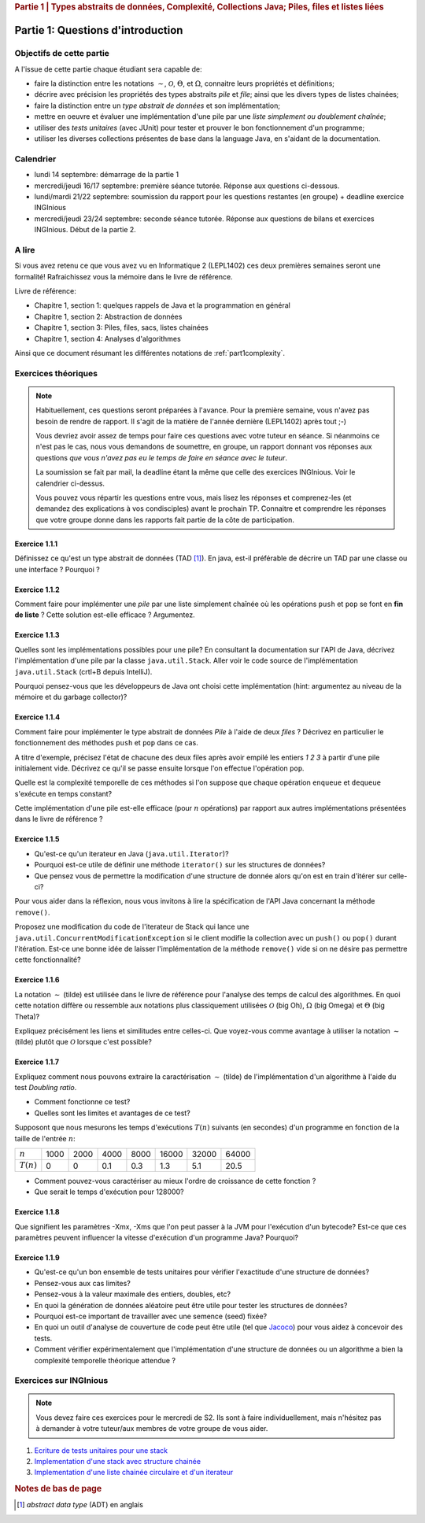 .. _part1_1:

.. rubric:: Partie 1 | Types abstraits de données, Complexité, Collections Java; Piles, files et listes liées

*************************************************************************************************
Partie 1: Questions d'introduction
*************************************************************************************************

Objectifs de cette partie
=========================

A l'issue de cette partie chaque étudiant sera capable de:

* faire la distinction entre les notations :math:`\mathcal{\sim}`, :math:`\mathcal{O}`,
  :math:`\Theta`, et :math:`\Omega`, connaitre leurs propriétés et définitions;
* décrire avec précision les propriétés des types abstraits *pile* et *file*;
  ainsi que les divers types de listes chainées;
* faire la distinction entre un *type abstrait de données* et son implémentation;
* mettre en oeuvre et évaluer une implémentation d'une pile par une *liste simplement ou doublement chaînée*;
* utiliser des *tests unitaires* (avec JUnit) pour tester et prouver le bon fonctionnement d'un programme;
* utiliser les diverses collections présentes de base dans la language Java, en s'aidant de la documentation.

Calendrier
==========

- lundi 14 septembre: démarrage de la partie 1
- mercredi/jeudi 16/17 septembre: première séance tutorée. Réponse aux questions ci-dessous.
- lundi/mardi 21/22 septembre: soumission du rapport pour les questions restantes (en groupe) + deadline exercice INGInious
- mercredi/jeudi 23/24 septembre: seconde séance tutorée. Réponse aux questions de bilans et exercices INGInious.
  Début de la partie 2.

A lire
=======================================

Si vous avez retenu ce que vous avez vu en Informatique 2 (LEPL1402) ces deux premières semaines seront une formalité!
Rafraichissez vous la mémoire dans le livre de référence.

Livre de référence:

* Chapitre 1, section 1: quelques rappels de Java et la programmation en général
* Chapitre 1, section 2: Abstraction de données
* Chapitre 1, section 3: Piles, files, sacs, listes chainées
* Chapitre 1, section 4: Analyses d'algorithmes

Ainsi que ce document résumant les différentes notations de :ref:`part1complexity`.

Exercices théoriques
====================

.. note::

    Habituellement, ces questions seront préparées à l'avance. Pour la première semaine, vous n'avez pas besoin de rendre
    de rapport. Il s'agit de la matière de l'année dernière (LEPL1402) après tout ;-)

    Vous devriez avoir assez de temps pour faire ces questions avec votre tuteur en séance.
    Si néanmoins ce n'est pas le cas, nous vous demandons de soumettre, en groupe, un rapport
    donnant vos réponses aux questions *que vous n'avez pas eu le temps de faire en séance
    avec le tuteur*.

    La soumission se fait par mail, la deadline étant la même que celle des exercices INGInious.
    Voir le calendrier ci-dessus.

    Vous pouvez vous répartir les questions entre vous, mais lisez les réponses et comprenez-les
    (et demandez des explications à vos condisciples) avant le prochain TP. Connaitre et comprendre
    les réponses que votre groupe donne dans les rapports fait partie de la côte de participation.

Exercice 1.1.1
""""""""""""""

Définissez ce qu'est un type abstrait de données (TAD [#adt]_). En java, est-il préférable de décrire un TAD par une
classe ou une interface ? Pourquoi ?

.. answer::

    Page 64 du livre. En java, on utilisera une interface, car une classe est soit

    * inutile car complétement abstraite (autant la remplacer par une interface)
    * impose déjà une méthode pour implémenter l'ADT.

    Il y a certains cas où l'on veut néanmoins utiliser une classe abstraite plutôt
    qu'une interface. Par exemple, pour réutiliser du code que l'on sait être
    commun à toute implémentation possible.

    Un exemple pratique: une classe abstraite pourrait implémenter ``isEmpty()``
    à partir de ``size()`` (``return size() == 0``).


Exercice 1.1.2
""""""""""""""

Comment faire pour implémenter une *pile* par une liste simplement chaînée où les opérations
``push`` et ``pop`` se font en **fin de liste** ? Cette solution est-elle efficace ? Argumentez.

.. answer::

    En pratique, à l'examen, il faudra l'implémenter! Rappelez aux étudiants qu'il
    faut faire plus que simplement comprendre l'idée générale.

Exercice 1.1.3
""""""""""""""

Quelles sont les implémentations possibles pour une pile? En consultant la documentation sur l'API de Java, décrivez
l'implémentation d'une pile par la classe ``java.util.Stack``. Aller voir le code source de l'implémentation
``java.util.Stack`` (crtl+B depuis IntelliJ).

Pourquoi pensez-vous que les développeurs de Java ont choisi cette implémentation
(hint: argumentez au niveau de la mémoire et du garbage collector)?

.. answer::

    Stack étends Vector, qui est un tableau contigu redimensionable.

    Evidemment, cela permet d'éviter de créer plein de petits objets "noeuds" en mémoire,
    et donc d'utiliser moins le garbage collector et le heap.

    La complexité est donc un peu plus complexe que l'habituel ":math:`\mathcal{O}(1)` pour push/pop".
    La vérité est que c'est une complexité amortie!

    C'est un bon moment pour prendre le temps d'expliquer à tout les groupes en même temps,
    au tableau, comme fonctionne un tableau redimensionnable en temps amorti constant.

    Soit un tableau de taille 1, initialement vide. On double la taille du tableau
    à chaque fois qu'il est complet:

    * insérer un élément quand le tableau n'est pas plein est en :math:`\mathcal{O}(1)`
    * dans le cas contraire, il faut faire une copie du tableau dans un nouvel emplacement
      mémoire deux fois plus grand. Une opération en :math:`\mathcal{O}(n)` où :math:`n`
      est la taille courante du tableau.

    Si on fait le calcul, en ajoutant :math:`n=2^m` objets. On va avoir une opération de redimensionnement
    quand le tableau fait une taille :math:`1, 2, 4, 8, 16, ... n/2, n`. Ce sont des puissances de deux...
    On a que

    .. math::

        \sum_{i=0}^m 2^i = 2^{m+1}-1 = 2n-1

    Autrement dit, les opérations de resize sur :math:`n` insertions sont EN TOUT en :math:`\mathcal{O}(n)`.
    Rapporté par opération, ça fait :math:`\mathcal{O}(1)`. Magie.

    Note rigolote: Java recommande d'utiliser Deque à la place de Stack.
    "Qu'est-ce que ça change?" est une bonne question à poser aux étudiants.


Exercice 1.1.4
""""""""""""""

Comment faire pour implémenter le type abstrait de données *Pile* à l'aide de deux *files* ?
Décrivez en particulier le fonctionnement des méthodes ``push`` et ``pop`` dans ce cas.

A titre d'exemple, précisez l'état de chacune des deux files après avoir empilé les entiers `1 2 3` à partir d'une pile
initialement vide. Décrivez ce qu'il se passe ensuite lorsque l'on effectue l'opération ``pop``.

Quelle est la complexité temporelle de ces méthodes si l'on suppose que chaque opération ``enqueue`` et ``dequeue``
s'exécute en temps constant?

Cette implémentation d'une pile est-elle efficace (pour :math:`n` opérations)
par rapport aux autres implémentations présentées dans le livre de référence ?


.. answer::

    Il y a plusieurs possibilités. En voici deux:

    *   Méthode 1. On maintien l'ordre FIFO dans la file 1 en permanence.

        * ``push`` pousse dans la première file (:math:`\mathcal{O}(1)`)

          .. code-block:: java

            a.add(x);

        * ``pop`` "vide" la file 1 dans la file 2, renvoie le dernier élément, puis remet tout dans la première file (:math:`\mathcal{O}(n)`)

          .. code-block:: java

            if(a.size() == 0)
                throw new EmptyStackException();
            while (a.size() != 1)
                b.add(a.remove());
            int out = a.remove();
            while (b.size() != 0)
                a.add(b.remove());
            return out;
    *   Méthode 2. On maintien l'ordre LIFO dans la file 1 en permanence.

        * ``pop`` retire un élément de la file 1 (:math:`\mathcal{O}(1)`)

          .. code-block:: java

            return a.remove();

        * ``push`` ajoute l'élément à la file 2, vide la file 1 dans la file 2, et intervertit les files. (:math:`\mathcal{O}(n)`)

          .. code-block:: java

            b.add(x);
            while (a.size() != 0)
                b.add(a.remove());
            Queue<Integer> tmp = a;
            a = b;
            b = tmp;

    Il y a beaucoup d'autres manières de faire, mais elles sont toutes en :math:`\mathcal{O}(n)` sur au moins une des deux opérations.

Exercice 1.1.5
""""""""""""""

* Qu'est-ce qu'un iterateur en Java (``java.util.Iterator``)?
* Pourquoi est-ce utile de définir une méthode ``iterator()`` sur les structures de données?
* Que pensez vous de permettre la modification d'une structure de donnée alors qu'on est en train d'itérer sur celle-ci?

Pour vous aider dans la réflexion, nous vous invitons à lire la spécification de l'API Java concernant la méthode
``remove()``.

Proposez une modification du code de l'iterateur de Stack qui lance une ``java.util.ConcurrentModificationException``
si le client modifie la collection avec un ``push()`` ou ``pop()`` durant l'itération. Est-ce une bonne idée de laisser
l'implémentation de la méthode ``remove()`` vide si on ne désire pas permettre cette fonctionnalité?

.. answer::

    Comparez avec les étudiants la complexité des trois boucles suivantes:

    .. code-block:: java

        LinkedList<Integer> list = new LinkedList<>();

        for(Integer val: list) {
            System.out.println(val);
        }

        Iterator<Integer> itr = list.iterator();
        while (itr.hasNext()) {
            Integer val = itr.next();
            System.out.println(val);
        }

        for(int i = 0; i < list.size(); i++) {
            Integer val = list.get(i);
            System.out.println(val);
        }

    Les deux premières sont équivalentes (lors de la première, Java utilise en arrière-plan
    un itérateur... c'est un sucre syntaxique): :math:`\mathcal{O}(n)` pour visiter la liste.

    Malheureusement, ``list.get(i)`` est une opération en :math:`\mathcal{O}(n)` sur une liste,
    et donc la troisième boucle est en :math:`\mathcal{O}(n^2)`!

    Cela montre l'utilité d'un itérateur. Il permet de contenir de l'information sur "où on se trouve"
    dans la structure de données, et permet d'éviter de refaire plusieurs fois le même travail.

    En ce qui concerne ``java.util.ConcurrentModificationException``, il suffit de maintenir un
    entier qui est incrémenté à chaque fois que la structure est modifiée. L'entier est copié
    quand l'itérateur est créé et comparé à chaque hasNext. S'il a changé on lance l'exception.

    Pour ``remove()``, l'API est claire, il faut lancer un UnsupportedOperationException. Sinon, comment
    se rendre compte que ça ne fonctionne pas, si ce n'est dans la douleur, le sang et les larmes?

Exercice 1.1.6
"""""""""""""""

La notation :math:`\sim` (tilde) est utilisée dans le livre de référence pour l'analyse des temps de calcul des
algorithmes. En quoi cette notation diffère ou ressemble aux notations plus classiquement utilisées :math:`\mathcal{O}`
(big Oh), :math:`\Omega` (big Omega) et :math:`\Theta` (big Theta)?

Expliquez précisément les liens et similitudes entre celles-ci.
Que voyez-vous comme avantage à utiliser la notation :math:`\sim` (tilde) plutôt que :math:`\mathcal{O}`
lorsque c'est possible?

.. answer::

    Voir le document sur les complexités: :ref:`part1complexity`.

Exercice 1.1.7
""""""""""""""

Expliquez comment nous pouvons extraire la caractérisation :math:`\sim` (tilde) de l'implémentation d'un algorithme à
l'aide du test *Doubling ratio*.

* Comment fonctionne ce test?

  .. answer::

    Si :math:`T(N)\sim aN^b\log N` alors :math:`T(2N)/T(N)\sim 2^b`.

    L'idée est donc de doubler la taille de l'entrée à chaque fois, d'en approximer la valeur de :math:`b`
    Et puis de donner une idée de l'ordre de grandeur.

* Quelles sont les limites et avantages de ce test?

  .. answer::

    L'avantage est la simplicité de l'approche, mais l'algorithme se révèle rapidement
    impraticable car les tailles d'input augmentent très vite.

    Par ailleurs, le facteur :math:`\log N` est souvent inexistant en pratique; ce n'est pas
    une méthode qui permet de prouver une complexité, seulement d'en avoir une idée générale.

Supposont que nous mesurons les temps d'exécutions :math:`T(n)` suivants (en secondes) d'un programme en fonction de la
taille de l'entrée :math:`n`:

============  ==== ==== ==== ==== ===== ===== =====
:math:`n`     1000 2000 4000 8000 16000 32000 64000
:math:`T(n)`  0    0    0.1  0.3  1.3   5.1   20.5
============  ==== ==== ==== ==== ===== ===== =====

* Comment pouvez-vous caractériser au mieux l'ordre de croissance de cette fonction ?

  .. answer::

    ===================  ================  ================  ==== ==== ===== ===== =====
    :math:`n`            1000              2000              4000 8000 16000 32000 64000
    :math:`T(n)`         0                 0                  0.1  0.3   1.3   5.1  20.5
    :math:`T(2n)/T(n)`   :math:`\simeq 1`  :math:`\simeq 1`     3  4.3   3.9   4.0
    ===================  ================  ================  ==== ==== ===== ===== =====

    On a donc :math:`2^b \sim 4.0`, :math:`b=2`. On serait donc théoriquement en :math:`\mathcal{O}(n^2\log n)`.
    En pratique, cette fonction est en :math:`\mathcal{O}(n^2)`. C'est l'un des inconvénient de la méthode,
    le :math:`\log n` ajouté est souvent inexistant.

* Que serait le temps d'exécution pour 128000?

  .. answer::

    :math:`T(128000)/T(64000)\sim 4 \rightarrow T(128000)\sim 4*T(64000)=82`.

Exercice 1.1.8
"""""""""""""""

Que signifient les paramètres -Xmx, -Xms que l'on peut passer à la JVM pour l'exécution d'un bytecode?
Est-ce que ces paramètres peuvent influencer la vitesse d'exécution d'un programme Java? Pourquoi?

.. answer::

    A good opportunity to recall/introduce the notion of amortized constant time complexity.
    Depite the fact that operations using an array are amortized constant time, they are generally preferred
    because they generate less objects on the heap that eventually will be garbabe collected (Nodes, etc).
    Garbage collection can substantially slow down the execution.
    Extreme case: you do a series of consecutive push, pop, push, pop, etc...

Exercice 1.1.9
"""""""""""""""

* Qu'est-ce qu'un bon ensemble de tests unitaires pour vérifier l'exactitude d'une structure de données?
* Pensez-vous aux cas limites?
* Pensez-vous à la valeur maximale des entiers, doubles, etc?
* En quoi la génération de données aléatoire peut être utile pour tester les structures de données?
* Pourquoi est-ce important de travailler avec une semence (seed) fixée?
* En quoi un outil d'analyse de couverture de code peut être utile (tel que `Jacoco <http://eclemma.org/jacoco/>`_)
  pour vous aidez à concevoir des tests.
* Comment vérifier expérimentalement que l'implémentation d'une structure de données ou un algorithme a
  bien la complexité temporelle théorique attendue ?

Exercices sur INGInious
==========================================

.. note::
    Vous devez faire ces exercices pour le mercredi de S2. Ils sont à faire individuellement, mais n'hésitez pas
    à demander à votre tuteur/aux membres de votre groupe de vous aider.

1. `Ecriture de tests unitaires pour une stack <https://inginious.info.ucl.ac.be/course/LSINF1121-2016/m1stacktests>`_
2. `Implementation d'une stack avec structure chainée <https://inginious.info.ucl.ac.be/course/LSINF1121-2016/m1stack>`_ 
3. `Implementation d'une liste chainée circulaire et d'un iterateur <https://inginious.info.ucl.ac.be/course/LSINF1121-2016/Part1CircularLinkedList>`_

.. rubric:: Notes de bas de page

.. [#adt] *abstract data type* (ADT) en anglais